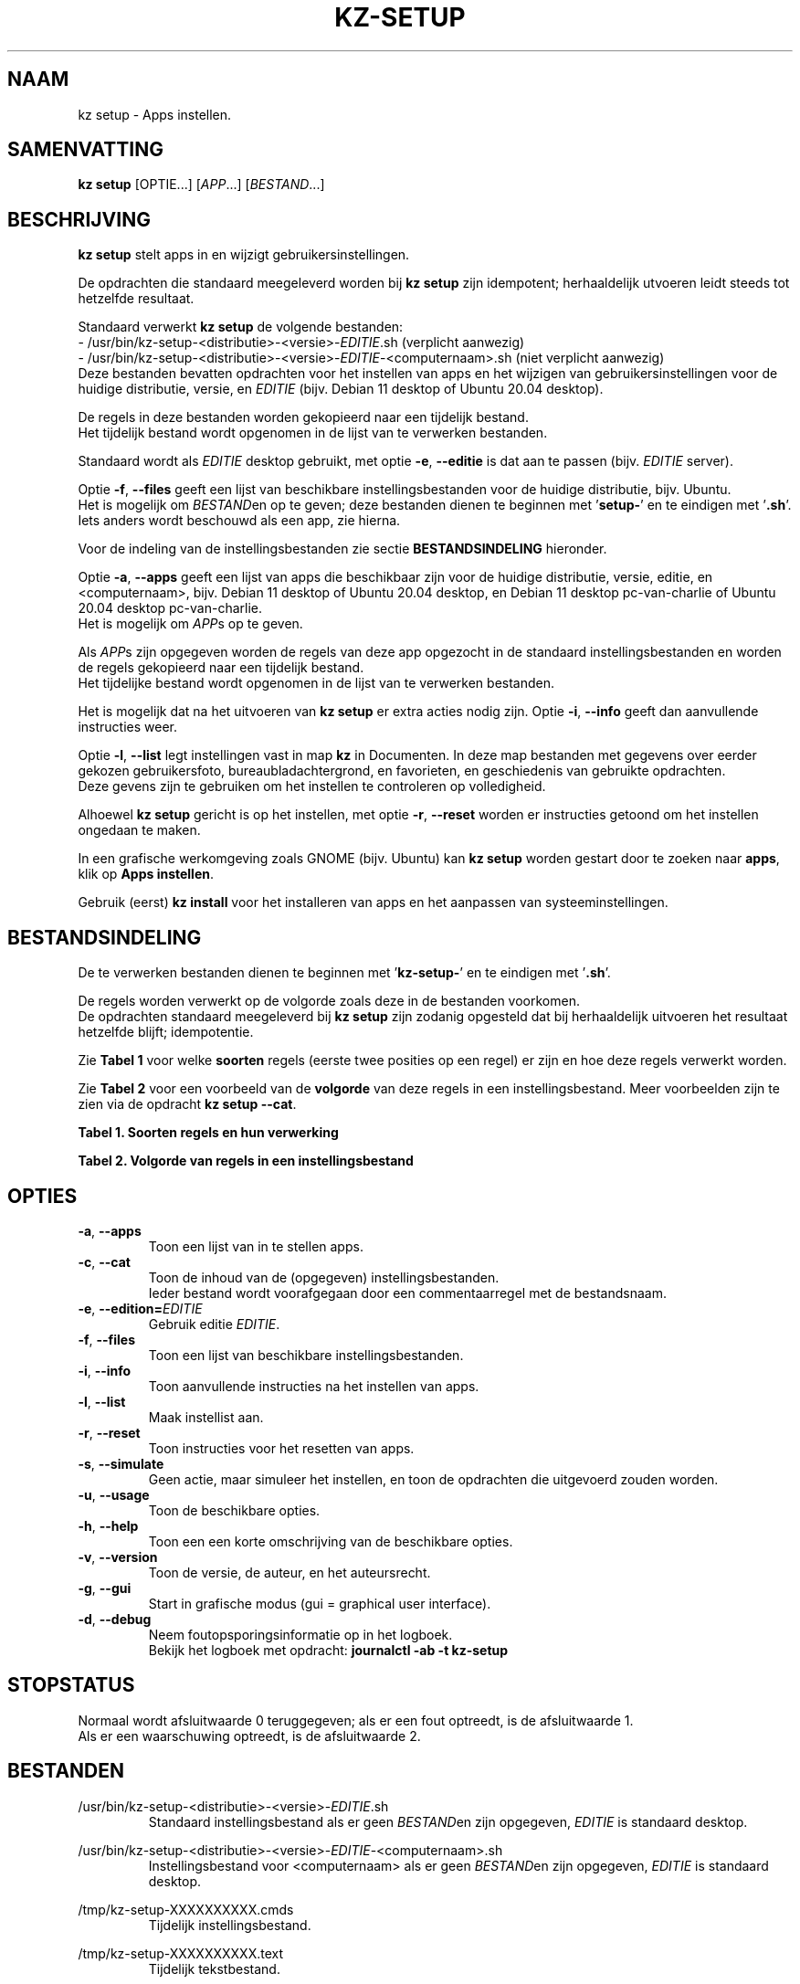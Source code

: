 .\"""""""""""""""""""""""""""""""""""""""""""""""""""""""""""""""""""""""""""""
.\" Man-pagina voor kz setup.                                                 "
.\"                                                                           "
.\" Geschreven door Karel Zimmer <info@karelzimmer.nl>.                       "
.\"""""""""""""""""""""""""""""""""""""""""""""""""""""""""""""""""""""""""""""
.\"
.TH KZ-SETUP 1 "" "kz 365" "KZ Handleiding"
.\"
.\"
.SH NAAM
kz setup \- Apps instellen.
.\"
.\"
.SH SAMENVATTING
.B kz setup
[OPTIE...] [\fIAPP\fR...] [\fIBESTAND\fR...]
.\"
.\"
.SH BESCHRIJVING
\fBkz setup\fR stelt apps in en wijzigt gebruikersinstellingen.
.sp
De opdrachten die standaard meegeleverd worden bij \fBkz setup\fR zijn
idempotent; herhaaldelijk utvoeren leidt steeds tot hetzelfde resultaat.
.sp
.sp
Standaard verwerkt \fBkz setup\fR de volgende bestanden:
.br
- /usr/bin/kz-setup-<distributie>-<versie>-\fIEDITIE\fR.sh (verplicht aanwezig)
.br
- /usr/bin/kz-setup-<distributie>-<versie>-\fIEDITIE\fR-<computernaam>.sh
(niet verplicht aanwezig)
.br
Deze bestanden bevatten opdrachten voor het instellen van apps en het wijzigen
van gebruikersinstellingen voor de huidige distributie, versie, en \fIEDITIE\fR
(bijv. Debian 11 desktop of Ubuntu 20.04 desktop).
.sp
De regels in deze bestanden worden gekopieerd naar een tijdelijk bestand.
.br
Het tijdelijk bestand wordt opgenomen in de lijst van te verwerken bestanden.
.sp
Standaard wordt als \fIEDITIE\fR desktop gebruikt, met optie \fB-e\fR,
\fB--editie\fR is dat aan te passen (bijv. \fIEDITIE\fR server).
.sp
Optie \fB-f\fR, \fB--files\fR geeft een lijst van beschikbare
instellingsbestanden voor de huidige distributie, bijv. Ubuntu.
.br
Het is mogelijk om \fIBESTAND\fRen op te geven; deze bestanden dienen te
beginnen met '\fBsetup-\fR' en te eindigen met '\fB.sh\fR'.
.br
Iets anders wordt beschouwd als een app, zie hierna.
.sp
Voor de indeling van de instellingsbestanden zie sectie \fBBESTANDSINDELING\fR
hieronder.
.sp
Optie \fB-a\fR, \fB--apps\fR geeft een lijst van apps die beschikbaar zijn voor
de huidige distributie, versie, editie, en <computernaam>, bijv. Debian 11
desktop of Ubuntu 20.04 desktop, en Debian 11 desktop pc-van-charlie of Ubuntu
20.04 desktop pc-van-charlie.
.br
Het is mogelijk om \fIAPP\fRs op te geven.
.sp
Als \fIAPP\fRs zijn opgegeven worden de regels van deze app opgezocht in de
standaard instellingsbestanden en worden de regels gekopieerd naar een
tijdelijk bestand.
.br
Het tijdelijke bestand wordt opgenomen in de lijst van te verwerken bestanden.
.sp
Het is mogelijk dat na het uitvoeren van \fBkz setup\fR er extra acties nodig
zijn.
Optie \fB-i\fR, \fB--info\fR geeft dan aanvullende instructies weer.
.sp
Optie \fB-l\fR, \fB--list\fR legt instellingen vast in map \fBkz\fR in
Documenten.
In deze map bestanden met gegevens over eerder gekozen gebruikersfoto,
bureaubladachtergrond, en favorieten, en geschiedenis van gebruikte opdrachten.
.br
Deze gevens zijn te gebruiken om het instellen te controleren op volledigheid.
.sp
Alhoewel \fBkz setup\fR gericht is op het instellen, met optie \fB-r\fR,
\fB--reset\fR worden er instructies getoond om het instellen ongedaan te maken.
.sp
In een grafische werkomgeving zoals GNOME (bijv. Ubuntu) kan
\fBkz setup\fR worden gestart door te zoeken naar \fBapps\fR, klik op
\fBApps instellen\fR.
.sp
Gebruik (eerst) \fBkz install\fR voor het installeren van apps en het aanpassen
van systeeminstellingen.
.\"
.\"
.SH BESTANDSINDELING
De te verwerken bestanden dienen te beginnen met '\fBkz-setup-\fR' en te
eindigen met '\fB.sh\fR'.
.sp
De regels worden verwerkt op de volgorde zoals deze in de bestanden voorkomen.
.br
De opdrachten standaard meegeleverd bij \fBkz setup\fR zijn zodanig opgesteld
dat bij herhaaldelijk uitvoeren het resultaat hetzelfde blijft; idempotentie.
.sp
Zie \fBTabel 1\fR voor welke \fBsoorten\fR regels (eerste twee posities op een
regel) er zijn en hoe deze regels verwerkt worden.
.sp
Zie \fBTabel 2\fR voor een voorbeeld van de \fBvolgorde\fR van deze regels in
een instellingsbestand.
Meer voorbeelden zijn te zien via de opdracht \fBkz setup --cat\fR.
.\"
.\"
.sp
.br
.B Tabel 1. Soorten regels en hun verwerking
.TS
allbox tab(:);
lb | lb.
T{
Regelsoort
T}:T{
Beschrijving
T}
.T&
l | l
l | l
l | l
l | l
l | l
l | l.
T{
#1 APP (BESCHRIJVING)
T}:T{
Bevat APP naam en een BESCHRIJVING van de opdrachten.
T}
T{
#2 INSTRUCTIE
T}:T{
Bevat INSTRUCTIEs na het instellen van APP.
T}
T{
#3 INSTRUCTIE
T}:T{
Bevat INSTRUCTIEs voor het resetten van APP.
T}
T{
.sp
T}:T{
Wordt overgeslagen (is leeg).
T}
T{
#
T}:T{
Wordt overgeslagen (is commentaar).
T}
T{
*
T}:T{
Wordt als opdracht verwerkt (idempotent).
T}
.TE
.sp
.sp
.br
.B Tabel 2. Volgorde van regels in een instellingsbestand
.TS
box tab(:);
lb | lb.
T{
Regelsoort
T}:T{
Beschrijving
T}
.T&
- | -
l | l
l | l
l | l
l | l
l | l
l | l
l | l
l | l
l | l.
T{
# Software instellen
T}:T{
Commentaar.
T}
T{
.sp
T}:T{
Lege regel.
T}
T{
#1 chrome (webbrowser)
T}:T{
Naam APP met BESCHRIJVING tussen haakjes.
T}
T{
:
T}:T{
Opdracht.
T}
T{
#2 1. Start Google Chrome.
T}:T{
Instel-INSTRUCTIES; voor optie info.
T}
T{
#2 2. Controleer de werking.
T}:T{
    "           "
T}
T{
#3 1. Start Google Chrome.
T}:T{
Reset-INSTRUCTIEs; voor optie reset.
T}
T{
#3 2. Verwijder de snelkoppeling.
T}:T{
    "           "
T}
.TE
.\"
.\"
.sp
.SH OPTIES
.TP
\fB-a\fR, \fB--apps\fR
Toon een lijst van in te stellen apps.
.TP
\fB-c\fR, \fB--cat\fR
Toon de inhoud van de (opgegeven) instellingsbestanden.
.br
Ieder bestand wordt voorafgegaan door een commentaarregel met de bestandsnaam.
.TP
\fB-e\fR, \fB--edition=\fIEDITIE\fR
Gebruik editie \fIEDITIE\fR.
.TP
\fB-f\fR, \fB--files\fR
Toon een lijst van beschikbare instellingsbestanden.
.TP
\fB-i\fR, \fB--info\fR
Toon aanvullende instructies na het instellen van apps.
.TP
\fB-l\fR, \fB--list\fR
Maak instellist aan.
.TP
\fB-r\fR, \fB--reset\fR
Toon instructies voor het resetten van apps.
.TP
\fB-s\fR, \fB--simulate\fR
Geen actie, maar simuleer het instellen, en toon de opdrachten die uitgevoerd
zouden worden.
.TP
\fB-u\fR, \fB--usage\fR
Toon de beschikbare opties.
.TP
\fB-h\fR, \fB--help\fR
Toon een een korte omschrijving van de beschikbare opties.
.TP
\fB-v\fR, \fB--version\fR
Toon de versie, de auteur, en het auteursrecht.
.TP
\fB-g\fR, \fB--gui\fR
Start in grafische modus (gui = graphical user interface).
.TP
\fB-d\fR, \fB--debug\fR
Neem foutopsporingsinformatie op in het logboek.
.br
Bekijk het logboek met opdracht: \fBjournalctl -ab -t kz-setup\fR
.\"
.\"
.SH STOPSTATUS
Normaal wordt afsluitwaarde 0 teruggegeven; als er een fout optreedt, is de
afsluitwaarde 1.
.br
Als er een waarschuwing optreedt, is de afsluitwaarde 2.
.\"
.\"
.SH BESTANDEN
/usr/bin/kz-setup-<distributie>-<versie>-\fIEDITIE\fR.sh
.RS
Standaard instellingsbestand als er geen \fIBESTAND\fRen zijn opgegeven,
\fIEDITIE\fR is standaard desktop.
.RE
.sp
/usr/bin/kz-setup-<distributie>-<versie>-\fIEDITIE\fR-<computernaam>.sh
.RS
Instellingsbestand voor <computernaam> als er geen \fIBESTAND\fRen zijn \
opgegeven, \fIEDITIE\fR is standaard
desktop.
.RE
.sp
/tmp/kz-setup-XXXXXXXXXX.cmds
.RS
Tijdelijk instellingsbestand.
.RE
.sp
/tmp/kz-setup-XXXXXXXXXX.text
.RS
Tijdelijk tekstbestand.
.RE
.sp
~/Documenten/kz/Gebruikersfoto
.RS
Ingestelde gebruikersfoto.
.RE
.sp
~/Documenten/kz/Bureaubladachtergrond
.RS
Ingestelde bureaubladachtergrond.
.RE
.sp
~/Documenten/kz/Favorieten
.RS
Ingestelde favorieten in de favorietenbalk (dash/dock).
.RE
.sp
~/Documenten/kz/Opdrachtgeschiedenis
.RS
Geschiedenis van gebruikte opdrachten in het Terminalvenster.
.RE
.\"
.\"
.SH NOTITIES
.IP " 1." 4
Checklist installatie
.RS 4
https://karelzimmer.nl
.RE
.\"
.\"
.SH VOORBEELDEN
.sp
\fBkz setup\fR
.RS
Stel in alles wat in de standaard instellingsbestenden staat.
Hiervoor is ook starter \fBApps instellen\fR beschikbaar.
.RE
.sp
\fBkz setup google-chrome\fR
.RS
Stel in Google Chrome.
.RE
.sp
\fBkz setup google-chrome --info\fR
.RS
Toon aanvullende instructies na het instellen van Google Chrome.
Rechtsklik op starter 'Apps instellen' en kies 'Instal-instructies tonen'.
.RE
.sp
\fBkz setup google-chrome --reset\fR
.RS
Toon instructies voor het resetten van Google Chrome.
Rechtsklik op starter 'Apps instellen' en kies 'Reset-instructies tonen'.
.RE
.\"
.\"
.SH AUTEUR
Geschreven door Karel Zimmer <info@karelzimmer.nl>.
.\"
.\"
.SH ZIE OOK
\fBkz-common.sh\fR(1),
\fBkz-install\fR(1),
\fBkz-menu\fR(1),
\fBhttps://karelzimmer.nl\fR
.\"
.\"
.SH KZ
Onderdeel van het \fBkz\fR(1) pakket, genoemd naar de maker Karel Zimmer.
.\"
.\"
.SH BESCHIKBAARHEID
Opdracht \fBkz setup\fR is onderdeel van het pakket \fBkz\fR en is
beschikbaar vanaf Karel Zimmer Linux Scripts
<https://karelzimmer.nl/html/linux.html#scripts>.
